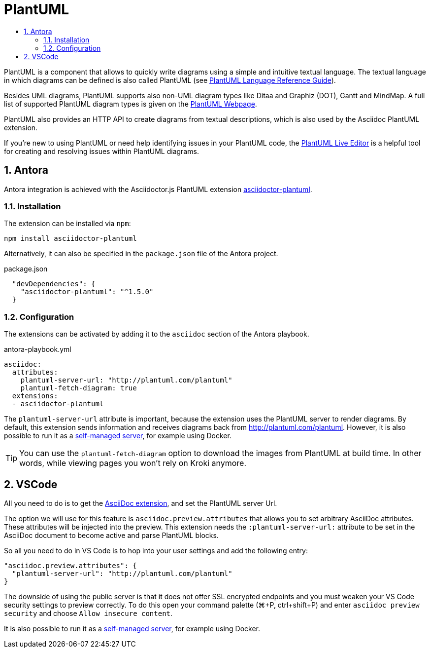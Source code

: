 :toc:
:toc-title:
:sectnums:
:toclevels: 3

= PlantUML

PlantUML is a component that allows to quickly write diagrams using a simple and intuitive textual language.
The textual language in which diagrams can be defined is also called PlantUML (see link:https://plantuml.com/guide[PlantUML Language Reference Guide]).

Besides UML diagrams, PlantUML supports also non-UML diagram types like Ditaa and Graphiz (DOT), Gantt and MindMap.
A full list of supported PlantUML diagram types is given on the link:https://plantuml.com/[PlantUML Webpage].

PlantUML also provides an HTTP API to create diagrams from textual descriptions, which is also used by the Asciidoc PlantUML extension. 

If you're new to using PlantUML or need help identifying issues in your PlantUML code, the link:http://plantuml.com/plantuml/[PlantUML Live Editor] is a helpful tool for creating and resolving issues within PlantUML diagrams.

== Antora

Antora integration is achieved with the Asciidoctor.js PlantUML extension link:https://github.com/eshepelyuk/asciidoctor-plantuml.js[asciidoctor-plantuml].

=== Installation

The extension can be installed via `npm`:

[source,bash]
----
npm install asciidoctor-plantuml
----

Alternatively, it can also be specified in the `package.json` file of the Antora project.

.package.json
[source,json]
----
  "devDependencies": {
    "asciidoctor-plantuml": "^1.5.0"
  }
----

=== Configuration

The extensions can be activated by adding it to the `asciidoc` section of the Antora playbook.

.antora-playbook.yml
[source,yaml]
----
asciidoc:
  attributes:
    plantuml-server-url: "http://plantuml.com/plantuml"
    plantuml-fetch-diagram: true
  extensions:
  - asciidoctor-plantuml  
----

The `plantuml-server-url` attribute is important, because the extension uses the PlantUML server to render diagrams.
By default, this extension sends information and receives diagrams back from http://plantuml.com/plantuml.
However, it is also possible to run it as a link:https://github.com/plantuml/plantuml-server[self-managed server], for example using Docker.

TIP: You can use the `plantuml-fetch-diagram` option to download the images from PlantUML at build time. In other words, while viewing pages you won't rely on Kroki anymore.

== VSCode

All you need to do is to get the link:https://marketplace.visualstudio.com/items?itemName=joaompinto.asciidoctor-vscode[AsciiDoc extension], and set the PlantUML server Url.

The option we will use for this feature is `asciidoc.preview.attributes` that allows you to set arbitrary AsciiDoc attributes. These attributes will be injected into the preview.
This extension needs the `:plantuml-server-url:` attribute to be set in the AsciiDoc document to become active and parse PlantUML blocks.

So all you need to do in VS Code is to hop into your user settings and add the following entry:

[source,json]
----
"asciidoc.preview.attributes": {
  "plantuml-server-url": "http://plantuml.com/plantuml"
}
----

The downside of using the public server is that it does not offer SSL encrypted endpoints and you must weaken your VS Code security settings to preview correctly.
To do this open your command palette (⌘+P, ctrl+shift+P) and enter `asciidoc preview security` and choose `Allow insecure content`.

It is also possible to run it as a link:https://github.com/plantuml/plantuml-server[self-managed server], for example using Docker.

